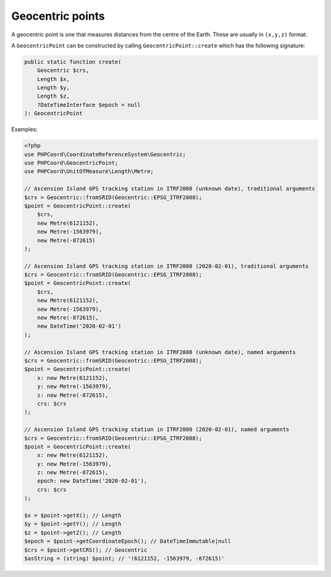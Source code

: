 Geocentric points
=================
A geocentric point is one that measures distances from the centre of the Earth. These are usually in ``(x,y,z)`` format.


A ``GeocentricPoint`` can be constructed by calling ``GeocentricPoint::create`` which has the following signature:

.. code-block:: php

    public static function create(
        Geocentric $crs,
        Length $x,
        Length $y,
        Length $z,
        ?DateTimeInterface $epoch = null
    ): GeocentricPoint

Examples:

.. code-block:: php

    <?php
    use PHPCoord\CoordinateReferenceSystem\Geocentric;
    use PHPCoord\GeocentricPoint;
    use PHPCoord\UnitOfMeasure\Length\Metre;

    // Ascension Island GPS tracking station in ITRF2008 (unknown date), traditional arguments
    $crs = Geocentric::fromSRID(Geocentric::EPSG_ITRF2008);
    $point = GeocentricPoint::create(
        $crs,
        new Metre(6121152),
        new Metre(-1563979),
        new Metre(-872615)
    );

    // Ascension Island GPS tracking station in ITRF2008 (2020-02-01), traditional arguments
    $crs = Geocentric::fromSRID(Geocentric::EPSG_ITRF2008);
    $point = GeocentricPoint::create(
        $crs,
        new Metre(6121152),
        new Metre(-1563979),
        new Metre(-872615),
        new DateTime('2020-02-01')
    );

    // Ascension Island GPS tracking station in ITRF2008 (unknown date), named arguments
    $crs = Geocentric::fromSRID(Geocentric::EPSG_ITRF2008);
    $point = GeocentricPoint::create(
        x: new Metre(6121152),
        y: new Metre(-1563979),
        z: new Metre(-872615),
        crs: $crs
    );

    // Ascension Island GPS tracking station in ITRF2008 (2020-02-01), named arguments
    $crs = Geocentric::fromSRID(Geocentric::EPSG_ITRF2008);
    $point = GeocentricPoint::create(
        x: new Metre(6121152),
        y: new Metre(-1563979),
        z: new Metre(-872615),
        epoch: new DateTime('2020-02-01'),
        crs: $crs
    );

    $x = $point->getX(); // Length
    $y = $point->getY(); // Length
    $z = $point->getZ(); // Length
    $epoch = $point->getCoordinateEpoch(); // DateTimeImmutable|null
    $crs = $point->getCRS(); // Geocentric
    $asString = (string) $point; // '(6121152, -1563979, -872615)'
